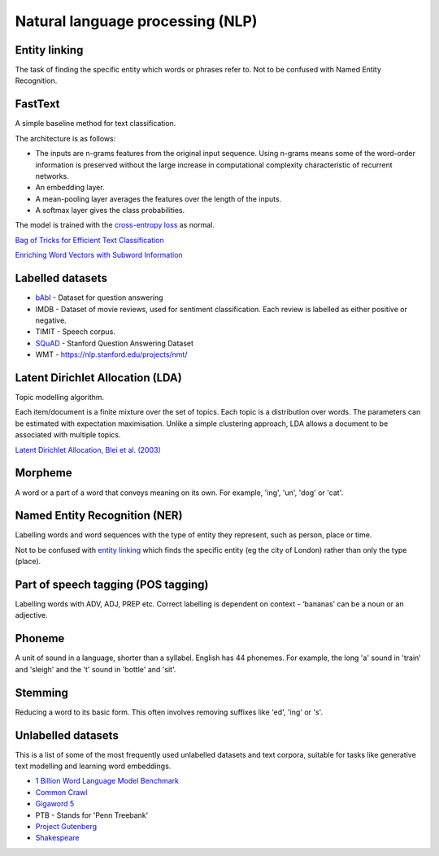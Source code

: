 """"""""""""""""""""""""""""""""""""""""""
Natural language processing (NLP)
""""""""""""""""""""""""""""""""""""""""""

Entity linking
----------------
The task of finding the specific entity which words or phrases refer to. Not to be confused with Named Entity Recognition.

FastText
----------
A simple baseline method for text classification.

The architecture is as follows:

* The inputs are n-grams features from the original input sequence. Using n-grams means some of the word-order information is preserved without the large increase in computational complexity characteristic of recurrent networks.
* An embedding layer.
* A mean-pooling layer averages the features over the length of the inputs.
* A softmax layer gives the class probabilities.

The model is trained with the `cross-entropy loss <https://ml-compiled.readthedocs.io/en/latest/loss_functions.html#cross-entropy-loss>`_ as normal.

`Bag of Tricks for Efficient Text Classification <https://arxiv.org/abs/1607.01759>`_

`Enriching Word Vectors with Subword Information <https://arxiv.org/abs/1607.04606>`_

Labelled datasets
---------------------

* `bAbI <https://research.fb.com/downloads/babi/>`_ - Dataset for question answering
* IMDB - Dataset of movie reviews, used for sentiment classification. Each review is labelled as either positive or negative.
* TIMIT - Speech corpus.
* `SQuAD <https://rajpurkar.github.io/SQuAD-explorer/>`_ - Stanford Question Answering Dataset
* WMT - https://nlp.stanford.edu/projects/nmt/

Latent Dirichlet Allocation (LDA)
-----------------------------------
Topic modelling algorithm.

Each item/document is a finite mixture over the set of topics.
Each topic is a distribution over words.
The parameters can be estimated with expectation maximisation.
Unlike a simple clustering approach, LDA allows a document to be associated with multiple topics.

`Latent Dirichlet Allocation, Blei et al. (2003) <http://www.jmlr.org/papers/volume3/blei03a/blei03a.pdf>`_

Morpheme
----------
A word or a part of a word that conveys meaning on its own. For example, 'ing', 'un', 'dog' or 'cat'.

Named Entity Recognition (NER)
---------------------------------
Labelling words and word sequences with the type of entity they represent, such as person, place or time. 

Not to be confused with `entity linking <https://ml-compiled.readthedocs.io/en/latest/natural_language_processing.html#entity-linking>`_ which finds the specific entity (eg the city of London) rather than only the type (place).

Part of speech tagging (POS tagging)
------------------------------------------
Labelling words with ADV, ADJ, PREP etc. Correct labelling is dependent on context - ‘bananas’ can be a noun or an adjective.

Phoneme
---------
A unit of sound in a language, shorter than a syllabel. English has 44 phonemes. For example, the long 'a' sound in 'train' and 'sleigh' and the 't' sound in 'bottle' and 'sit'.

Stemming
----------
Reducing a word to its basic form. This often involves removing suffixes like 'ed', 'ing' or 's'.

Unlabelled datasets
----------------------
This is a list of some of the most frequently used unlabelled datasets and text corpora, suitable for tasks like generative text modelling and learning word embeddings.

* `1 Billion Word Language Model Benchmark <http://www.statmt.org/lm-benchmark/>`_
* `Common Crawl <http://commoncrawl.org/the-data/>`_
* `Gigaword 5 <https://catalog.ldc.upenn.edu/LDC2011T07>`_
* PTB - Stands for 'Penn Treebank'
* `Project Gutenberg <http://www.gutenberg.org/>`_
* `Shakespeare <https://ocw.mit.edu/ans7870/6/6.006/s08/lecturenotes/files/t8.shakespeare.txt>`_

